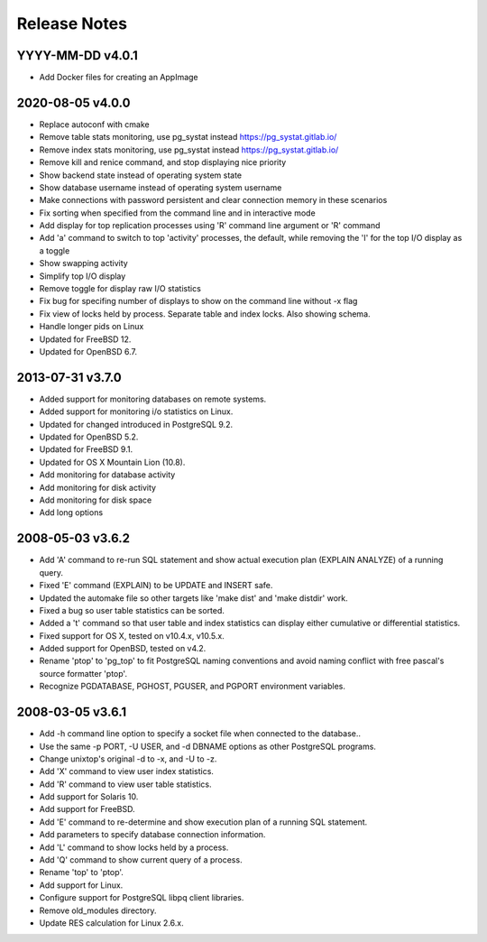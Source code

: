 Release Notes
=============

YYYY-MM-DD v4.0.1
-----------------

* Add Docker files for creating an AppImage

2020-08-05 v4.0.0
-----------------

* Replace autoconf with cmake
* Remove table stats monitoring, use pg_systat instead
  https://pg_systat.gitlab.io/
* Remove index stats monitoring, use pg_systat instead
  https://pg_systat.gitlab.io/
* Remove kill and renice command, and stop displaying nice priority
* Show backend state instead of operating system state
* Show database username instead of operating system username
* Make connections with password persistent and clear connection memory in
  these scenarios
* Fix sorting when specified from the command line and in interactive mode
* Add display for top replication processes using 'R' command line argument or
  'R' command
* Add 'a' command to switch to top 'activity' processes, the default, while
  removing the 'I' for the top I/O display as a toggle
* Show swapping activity
* Simplify top I/O display
* Remove toggle for display raw I/O statistics
* Fix bug for specifing number of displays to show on the command line without
  -x flag
* Fix view of locks held by process.  Separate table and index locks.  Also
  showing schema.
* Handle longer pids on Linux
* Updated for FreeBSD 12.
* Updated for OpenBSD 6.7.

2013-07-31 v3.7.0
-----------------

* Added support for monitoring databases on remote systems.
* Added support for monitoring i/o statistics on Linux.
* Updated for changed introduced in PostgreSQL 9.2.
* Updated for OpenBSD 5.2.
* Updated for FreeBSD 9.1.
* Updated for OS X Mountain Lion (10.8).
* Add monitoring for database activity
* Add monitoring for disk activity
* Add monitoring for disk space
* Add long options

2008-05-03 v3.6.2
-----------------

* Add 'A' command to re-run SQL statement and show actual execution plan
  (EXPLAIN ANALYZE) of a running query.
* Fixed 'E' command (EXPLAIN) to be UPDATE and INSERT safe.
* Updated the automake file so other targets like 'make dist' and 'make
  distdir' work.
* Fixed a bug so user table statistics can be sorted.
* Added a 't' command so that user table and index statistics can display
  either cumulative or differential statistics.
* Fixed support for OS X, tested on v10.4.x, v10.5.x.
* Added support for OpenBSD, tested on v4.2.
* Rename 'ptop' to 'pg_top' to fit PostgreSQL naming conventions and avoid
  naming conflict with free pascal's source formatter 'ptop'.
* Recognize PGDATABASE, PGHOST, PGUSER, and PGPORT environment variables.

2008-03-05 v3.6.1
-----------------

* Add -h command line option to specify a socket file when connected to the
  database..
* Use the same -p PORT, -U USER, and -d DBNAME options as other PostgreSQL
  programs.
* Change unixtop's original -d to -x, and -U to -z.
* Add 'X' command to view user index statistics.
* Add 'R' command to view user table statistics.
* Add support for Solaris 10.
* Add support for FreeBSD.
* Add 'E' command to re-determine and show execution plan of a running SQL
  statement.
* Add parameters to specify database connection information.
* Add 'L' command to show locks held by a process.
* Add 'Q' command to show current query of a process.
* Rename 'top' to 'ptop'.
* Add support for Linux.
* Configure support for PostgreSQL libpq client libraries.
* Remove old_modules directory.
* Update RES calculation for Linux 2.6.x.

